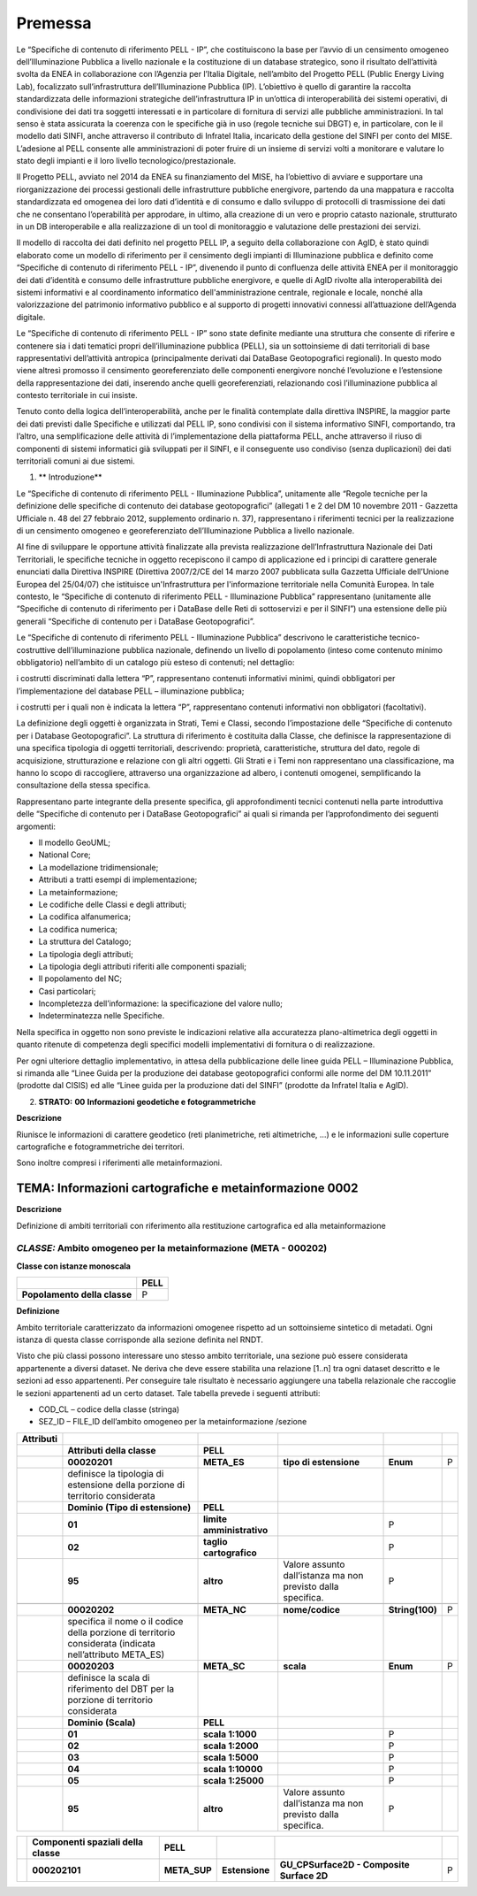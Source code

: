 Premessa
========

Le “Specifiche di contenuto di riferimento PELL - IP”, che costituiscono la base per l’avvio di un censimento omogeneo dell’Illuminazione Pubblica a livello nazionale e la costituzione di un database strategico, sono il risultato dell’attività svolta da ENEA in collaborazione con l’Agenzia per l’Italia Digitale, nell’ambito del Progetto PELL (Public Energy Living Lab), focalizzato sull’infrastruttura dell’Illuminazione Pubblica (IP). L’obiettivo è quello di garantire la raccolta standardizzata delle informazioni strategiche dell’infrastruttura IP in un’ottica di interoperabilità dei sistemi operativi, di condivisione dei dati tra soggetti interessati e in particolare di fornitura di servizi alle pubbliche amministrazioni. In tal senso è stata assicurata la coerenza con le specifiche già in uso (regole tecniche sui DBGT) e, in particolare, con le il modello dati SINFI, anche attraverso il contributo di Infratel Italia, incaricato della gestione del SINFI per conto del MISE. L’adesione al PELL consente alle amministrazioni di poter fruire di un insieme di servizi volti a monitorare e valutare lo stato degli impianti e il loro livello tecnologico/prestazionale.

Il Progetto PELL, avviato nel 2014 da ENEA su finanziamento del MISE, ha l’obiettivo di avviare e supportare una riorganizzazione dei processi gestionali delle infrastrutture pubbliche energivore, partendo da una mappatura e raccolta standardizzata ed omogenea dei loro dati d’identità e di consumo e dallo sviluppo di protocolli di trasmissione dei dati che ne consentano l’operabilità per approdare, in ultimo, alla creazione di un vero e proprio catasto nazionale, strutturato in un DB interoperabile e alla realizzazione di un tool di monitoraggio e valutazione delle prestazioni dei servizi.

Il modello di raccolta dei dati definito nel progetto PELL IP, a seguito della collaborazione con AgID, è stato quindi elaborato come un modello di riferimento per il censimento degli impianti di Illuminazione pubblica e definito come “Specifiche di contenuto di riferimento PELL - IP”, divenendo il punto di confluenza delle attività ENEA per il monitoraggio dei dati d’identità e consumo delle infrastrutture pubbliche energivore, e quelle di AgID rivolte alla interoperabilità dei sistemi informativi e al coordinamento informatico dell'amministrazione centrale, regionale e locale, nonché alla valorizzazione del patrimonio informativo pubblico e al supporto di progetti innovativi connessi all’attuazione dell’Agenda digitale.

Le “Specifiche di contenuto di riferimento PELL - IP” sono state definite mediante una struttura che consente di riferire e contenere sia i dati tematici propri dell’illuminazione pubblica (PELL), sia un sottoinsieme di dati territoriali di base rappresentativi dell’attività antropica (principalmente derivati dai DataBase Geotopografici regionali). In questo modo viene altresì promosso il censimento georeferenziato delle componenti energivore nonché l’evoluzione e l’estensione della rappresentazione dei dati, inserendo anche quelli georeferenziati, relazionando così l’illuminazione pubblica al contesto territoriale in cui insiste.

Tenuto conto della logica dell’interoperabilità, anche per le finalità contemplate dalla direttiva INSPIRE, la maggior parte dei dati previsti dalle Specifiche e utilizzati dal PELL IP, sono condivisi con il sistema informativo SINFI, comportando, tra l’altro, una semplificazione delle attività di l’implementazione della piattaforma PELL, anche attraverso il riuso di componenti di sistemi informatici già sviluppati per il SINFI, e il conseguente uso condiviso (senza duplicazioni) dei dati territoriali comuni ai due sistemi.

1. \*\* Introduzione*\*

Le “Specifiche di contenuto di riferimento PELL - Illuminazione Pubblica”, unitamente alle “Regole tecniche per la definizione delle specifiche di contenuto dei database geotopografici” (allegati 1 e 2 del DM 10 novembre 2011 - Gazzetta Ufficiale n. 48 del 27 febbraio 2012, supplemento ordinario n. 37), rappresentano i riferimenti tecnici per la realizzazione di un censimento omogeneo e georeferenziato dell’Illuminazione Pubblica a livello nazionale.

Al fine di sviluppare le opportune attività finalizzate alla prevista realizzazione dell’Infrastruttura Nazionale dei Dati Territoriali, le specifiche tecniche in oggetto recepiscono il campo di applicazione ed i principi di carattere generale enunciati dalla Direttiva INSPIRE (Direttiva 2007/2/CE del 14 marzo 2007 pubblicata sulla Gazzetta Ufficiale dell’Unione Europea del 25/04/07) che istituisce un'Infrastruttura per l'informazione territoriale nella Comunità Europea. In tale contesto, le “Specifiche di contenuto di riferimento PELL - Illuminazione Pubblica” rappresentano (unitamente alle “Specifiche di contenuto di riferimento per i DataBase delle Reti di sottoservizi e per il SINFI”) una estensione delle più generali “Specifiche di contenuto per i DataBase Geotopografici”.

Le “Specifiche di contenuto di riferimento PELL - Illuminazione Pubblica” descrivono le caratteristiche tecnico-costruttive dell’illuminazione pubblica nazionale, definendo un livello di popolamento (inteso come contenuto minimo obbligatorio) nell’ambito di un catalogo più esteso di contenuti; nel dettaglio:

i costrutti discriminati dalla lettera “P”, rappresentano contenuti informativi minimi, quindi obbligatori per l’implementazione del database PELL – illuminazione pubblica;

i costrutti per i quali non è indicata la lettera “P”, rappresentano contenuti informativi non obbligatori (facoltativi).

La definizione degli oggetti è organizzata in Strati, Temi e Classi, secondo l’impostazione delle “Specifiche di contenuto per i Database Geotopografici”. La struttura di riferimento è costituita dalla Classe, che definisce la rappresentazione di una specifica tipologia di oggetti territoriali, descrivendo: proprietà, caratteristiche, struttura del dato, regole di acquisizione, strutturazione e relazione con gli altri oggetti. Gli Strati e i Temi non rappresentano una classificazione, ma hanno lo scopo di raccogliere, attraverso una organizzazione ad albero, i contenuti omogenei, semplificando la consultazione della stessa specifica.

Rappresentano parte integrante della presente specifica, gli approfondimenti tecnici contenuti nella parte introduttiva delle “Specifiche di contenuto per i DataBase Geotopografici” ai quali si rimanda per l’approfondimento dei seguenti argomenti:

-  Il modello GeoUML;
-  National Core;
-  La modellazione tridimensionale;
-  Attributi a tratti esempi di implementazione;
-  La metainformazione;
-  Le codifiche delle Classi e degli attributi;
-  La codifica alfanumerica;
-  La codifica numerica;
-  La struttura del Catalogo;
-  La tipologia degli attributi;
-  La tipologia degli attributi riferiti alle componenti spaziali;
-  Il popolamento del NC;
-  Casi particolari;
-  Incompletezza dell’informazione: la specificazione del valore nullo;
-  Indeterminatezza nelle Specifiche.

Nella specifica in oggetto non sono previste le indicazioni relative alla accuratezza plano-altimetrica degli oggetti in quanto ritenute di competenza degli specifici modelli implementativi di fornitura o di realizzazione.

Per ogni ulteriore dettaglio implementativo, in attesa della pubblicazione delle linee guida PELL – Illuminazione Pubblica, si rimanda alle “Linee Guida per la produzione dei database geotopografici conformi alle norme del DM 10.11.2011” (prodotte dal CISIS) ed alle “Linee guida per la produzione dati del SINFI” (prodotte da Infratel Italia e AgID).

2. **STRATO:** **00** **Informazioni geodetiche e fotogrammetriche**

**Descrizione**

Riunisce le informazioni di carattere geodetico (reti planimetriche, reti altimetriche, …) e le informazioni sulle coperture cartografiche e fotogrammetriche dei territori.

Sono inoltre compresi i riferimenti alle metainformazioni.

TEMA: Informazioni cartografiche e metainformazione 0002
--------------------------------------------------------

**Descrizione**

Definizione di ambiti territoriali con riferimento alla restituzione cartografica ed alla metainformazione

*CLASSE:* Ambito omogeneo per la metainformazione (META - 000202)
~~~~~~~~~~~~~~~~~~~~~~~~~~~~~~~~~~~~~~~~~~~~~~~~~~~~~~~~~~~~~~~~~

**Classe con istanze monoscala**

+------------------------------+----------+
|                              | **PELL** |
+------------------------------+----------+
| **Popolamento della classe** | P        |
+------------------------------+----------+

**Definizione**

Ambito territoriale caratterizzato da informazioni omogenee rispetto ad un sottoinsieme sintetico di metadati. Ogni istanza di questa classe corrisponde alla sezione definita nel RNDT.

Visto che più classi possono interessare uno stesso ambito territoriale, una sezione può essere considerata appartenente a diversi dataset. Ne deriva che deve essere stabilita una relazione [1..n] tra ogni dataset descritto e le sezioni ad esso appartenenti. Per conseguire tale risultato è necessario aggiungere una tabella relazionale che raccoglie le sezioni appartenenti ad un certo dataset. Tale tabella prevede i seguenti attributi:

-  COD_CL – codice della classe (stringa)
-  SEZ_ID – FILE_ID dell’ambito omogeneo per la metainformazione /sezione

+---------------+----------------------------------------------------------------------------------------------------------+---------------------------+--------------------------------------------------------------+-----------------+---+
| **Attributi** |                                                                                                          |                           |                                                              |                 |   |
+---------------+----------------------------------------------------------------------------------------------------------+---------------------------+--------------------------------------------------------------+-----------------+---+
|               | **Attributi della classe**                                                                               | **PELL**                  |                                                              |                 |   |
+---------------+----------------------------------------------------------------------------------------------------------+---------------------------+--------------------------------------------------------------+-----------------+---+
|               | **00020201**                                                                                             | **META_ES**               | **tipo di estensione**                                       | **Enum**        | P |
+---------------+----------------------------------------------------------------------------------------------------------+---------------------------+--------------------------------------------------------------+-----------------+---+
|               | definisce la tipologia di estensione della porzione di territorio considerata                            |                           |                                                              |                 |   |
+---------------+----------------------------------------------------------------------------------------------------------+---------------------------+--------------------------------------------------------------+-----------------+---+
|               | **Dominio (Tipo di estensione)**                                                                         | **PELL**                  |                                                              |                 |   |
+---------------+----------------------------------------------------------------------------------------------------------+---------------------------+--------------------------------------------------------------+-----------------+---+
|               | **01**                                                                                                   | **limite amministrativo** |                                                              | P               |   |
+---------------+----------------------------------------------------------------------------------------------------------+---------------------------+--------------------------------------------------------------+-----------------+---+
|               | **02**                                                                                                   | **taglio cartografico**   |                                                              | P               |   |
+---------------+----------------------------------------------------------------------------------------------------------+---------------------------+--------------------------------------------------------------+-----------------+---+
|               | **95**                                                                                                   | **altro**                 | Valore assunto dall’istanza ma non previsto dalla specifica. | P               |   |
+---------------+----------------------------------------------------------------------------------------------------------+---------------------------+--------------------------------------------------------------+-----------------+---+
|               |                                                                                                          |                           |                                                              |                 |   |
+---------------+----------------------------------------------------------------------------------------------------------+---------------------------+--------------------------------------------------------------+-----------------+---+
|               | **00020202**                                                                                             | **META_NC**               | **nome/codice**                                              | **String(100)** | P |
+---------------+----------------------------------------------------------------------------------------------------------+---------------------------+--------------------------------------------------------------+-----------------+---+
|               | specifica il nome o il codice della porzione di territorio considerata (indicata nell’attributo META_ES) |                           |                                                              |                 |   |
+---------------+----------------------------------------------------------------------------------------------------------+---------------------------+--------------------------------------------------------------+-----------------+---+
|               | **00020203**                                                                                             | **META_SC**               | **scala**                                                    | **Enum**        | P |
+---------------+----------------------------------------------------------------------------------------------------------+---------------------------+--------------------------------------------------------------+-----------------+---+
|               | definisce la scala di riferimento del DBT per la porzione di territorio considerata                      |                           |                                                              |                 |   |
+---------------+----------------------------------------------------------------------------------------------------------+---------------------------+--------------------------------------------------------------+-----------------+---+
|               | **Dominio (Scala)**                                                                                      | **PELL**                  |                                                              |                 |   |
+---------------+----------------------------------------------------------------------------------------------------------+---------------------------+--------------------------------------------------------------+-----------------+---+
|               | **01**                                                                                                   | **scala 1:1000**          |                                                              | P               |   |
+---------------+----------------------------------------------------------------------------------------------------------+---------------------------+--------------------------------------------------------------+-----------------+---+
|               | **02**                                                                                                   | **scala 1:2000**          |                                                              | P               |   |
+---------------+----------------------------------------------------------------------------------------------------------+---------------------------+--------------------------------------------------------------+-----------------+---+
|               | **03**                                                                                                   | **scala 1:5000**          |                                                              | P               |   |
+---------------+----------------------------------------------------------------------------------------------------------+---------------------------+--------------------------------------------------------------+-----------------+---+
|               | **04**                                                                                                   | **scala 1:10000**         |                                                              | P               |   |
+---------------+----------------------------------------------------------------------------------------------------------+---------------------------+--------------------------------------------------------------+-----------------+---+
|               | **05**                                                                                                   | **scala 1:25000**         |                                                              | P               |   |
+---------------+----------------------------------------------------------------------------------------------------------+---------------------------+--------------------------------------------------------------+-----------------+---+
|               | **95**                                                                                                   | **altro**                 | Valore assunto dall’istanza ma non previsto dalla specifica. | P               |   |
+---------------+----------------------------------------------------------------------------------------------------------+---------------------------+--------------------------------------------------------------+-----------------+---+

+--+--------------------------------------+--------------+----------------+-------------------------------------------+---+
|  | **Componenti spaziali della classe** | **PELL**     |                |                                           |   |
+--+--------------------------------------+--------------+----------------+-------------------------------------------+---+
|  | **000202101**                        | **META_SUP** | **Estensione** | **GU_CPSurface2D - Composite Surface 2D** | P |
+--+--------------------------------------+--------------+----------------+-------------------------------------------+---+